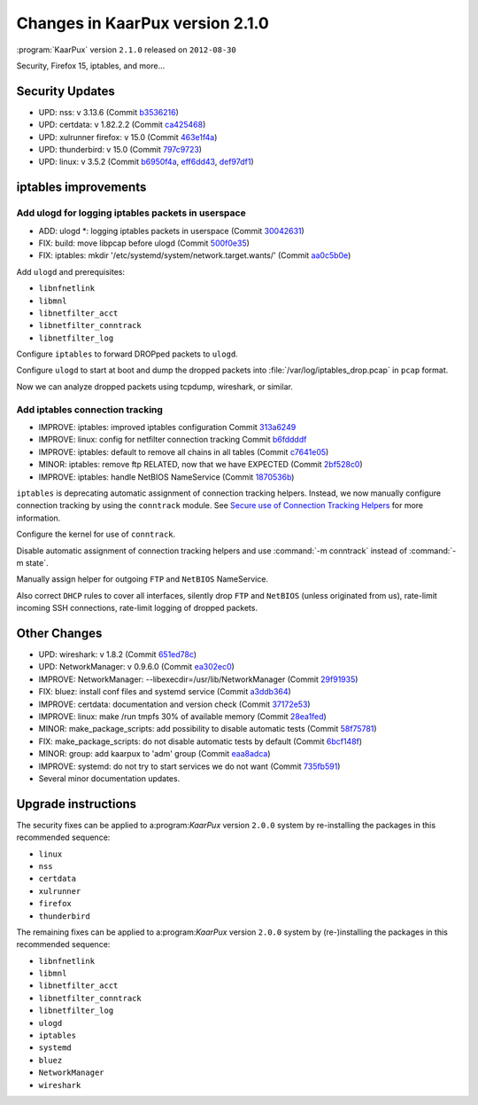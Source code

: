 .. 
   KaarPux: http://kaarpux.kaarposoft.dk
   Copyright (C) 2015: Henrik Kaare Poulsen
   License: http://kaarpux.kaarposoft.dk/license.html

.. _changes_2_1_0:


================================
Changes in KaarPux version 2.1.0
================================


:program:`KaarPux` version ``2.1.0`` released on ``2012-08-30``

Security, Firefox 15, iptables, and more...


Security Updates
################

- UPD: nss: v 3.13.6
  (Commit `b3536216 <http://sourceforge.net/p/kaarpux/code/ci/b35362168c4e67e23d88ebb4b822e5635c277697/>`_)

- UPD: certdata: v 1.82.2.2
  (Commit `ca425468 <http://sourceforge.net/p/kaarpux/code/ci/ca42546884967a86385e0ea5356313de22755e1b/>`_)

- UPD: xulrunner firefox: v 15.0
  (Commit `463e1f4a <http://sourceforge.net/p/kaarpux/code/ci/463e1f4a32dce114364985bbb7eb67e854344c9e/>`_)

- UPD: thunderbird: v 15.0
  (Commit `797c9723 <http://sourceforge.net/p/kaarpux/code/ci/797c9723207d97204c7edd3de2681bf2b3fcb4c1/>`_)

- UPD: linux: v 3.5.2
  (Commit `b6950f4a <http://sourceforge.net/p/kaarpux/code/ci/b6950f4a3bd5b1e03a56f7fbd72b76d71a00644a/>`_,
  `eff6dd43 <http://sourceforge.net/p/kaarpux/code/ci/eff6dd4341756de49fa61a8e0047741691bc4b22/>`_,
  `def97df1 <http://sourceforge.net/p/kaarpux/code/ci/def97df1672fd24305fc8ed8440c02f369ab41f5/>`_)


iptables improvements
#####################

Add ulogd for logging iptables packets in userspace
===================================================

- ADD: ulogd \*: logging iptables packets in userspace
  (Commit `30042631 <http://sourceforge.net/p/kaarpux/code/ci/3004263146c1236e2ae994d1302626489f1624ad/>`_)

- FIX: build: move libpcap before ulogd
  (Commit `500f0e35 <http://sourceforge.net/p/kaarpux/code/ci/500f0e352610570a504c159d41c2c0e384cc1e83/>`_)

- FIX: iptables: mkdir '/etc/systemd/system/network.target.wants/'
  (Commit `aa0c5b0e <http://sourceforge.net/p/kaarpux/code/ci/aa0c5b0e3e3aceb34b558d57062bf5c1998f2d99/>`_)

Add ``ulogd`` and prerequisites:

- ``libnfnetlink``

- ``libmnl``

- ``libnetfilter_acct``

- ``libnetfilter_conntrack``

- ``libnetfilter_log``

Configure ``iptables`` to forward DROPped packets to ``ulogd``.

Configure ``ulogd`` to start at boot and dump the dropped packets
into :file:`/var/log/iptables_drop.pcap`
in ``pcap`` format.

Now we can analyze dropped packets using tcpdump, wireshark, or similar.


Add iptables connection tracking
================================

- IMPROVE: iptables: improved iptables configuration
  Commit `313a6249 <http://sourceforge.net/p/kaarpux/code/ci/313a6249b7bb1b5bcff4c36ba73d753d405df752/>`_

- IMPROVE: linux: config for netfilter connection tracking
  Commit `b6fddddf <http://sourceforge.net/p/kaarpux/code/ci/b6fddddf9a05d4f966c5841ed45136eb304ed006/>`_

- IMPROVE: iptables: default to remove all chains in all tables
  (Commit `c7641e05 <http://sourceforge.net/p/kaarpux/code/ci/c7641e05b2c578ee4459ea433e31f0c2b43b0eb6/>`_)

- MINOR: iptables: remove ftp RELATED, now that we have EXPECTED
  (Commit `2bf528c0 <http://sourceforge.net/p/kaarpux/code/ci/2bf528c055b6f8a25169563df7a6812d32fcbcb8/>`_)

- IMPROVE: iptables: handle NetBIOS NameService
  (Commit `1870536b <http://sourceforge.net/p/kaarpux/code/ci/1870536b7469bbeccdc740babe923f0641616d8d/>`_)

``iptables`` is deprecating automatic assignment of connection tracking helpers.
Instead, we now manually configure connection tracking by using the ``conntrack`` module.
See `Secure use of Connection Tracking Helpers <https://home.regit.org/netfilter-en/secure-use-of-helpers/>`_
for more information.

Configure the kernel for use of ``conntrack``.

Disable automatic assignment of connection tracking helpers and use
:command:`-m conntrack` instead of :command:`-m state`.

Manually assign helper for outgoing ``FTP`` and ``NetBIOS`` NameService.

Also correct ``DHCP`` rules to cover all interfaces,
silently drop ``FTP`` and ``NetBIOS`` (unless originated from us),
rate-limit incoming SSH connections,
rate-limit logging of dropped packets.


Other Changes
#############

- UPD: wireshark: v 1.8.2
  (Commit `651ed78c <http://sourceforge.net/p/kaarpux/code/ci/651ed78c86fcbc00e453ff1fa734ebd6c55ca5d3/>`_)

- UPD: NetworkManager: v 0.9.6.0
  (Commit `ea302ec0 <http://sourceforge.net/p/kaarpux/code/ci/ea302ec0f029896d50404ae65b08987e5219398d/>`_)

- IMPROVE: NetworkManager: --libexecdir=/usr/lib/NetworkManager
  (Commit `29f91935 <http://sourceforge.net/p/kaarpux/code/ci/29f919359e134e3044d352309342972289fd98d0/>`_)

- FIX: bluez: install conf files and systemd service
  (Commit `a3ddb364 <http://sourceforge.net/p/kaarpux/code/ci/a3ddb36447a71453760847a9b5af10ca564aac10/>`_)

- IMPROVE: certdata: documentation and version check
  (Commit `37172e53 <http://sourceforge.net/p/kaarpux/code/ci/37172e5368f72d753dfbe14836058eac6a98889c/>`_)

- IMPROVE: linux: make /run tmpfs 30% of available memory
  (Commit `28ea1fed <http://sourceforge.net/p/kaarpux/code/ci/28ea1feda3f329d037ad06ee93d6db5c7e50799f/>`_)

- MINOR: make_package_scripts: add possibility to disable automatic tests
  (Commit `58f75781 <http://sourceforge.net/p/kaarpux/code/ci/58f7578157a047e71f2e56e12af79d954fbd52f0/>`_)

- FIX: make_package_scripts: do not disable automatic tests by default
  (Commit `6bcf148f <http://sourceforge.net/p/kaarpux/code/ci/6bcf148f3587ef10510bd2a4bbe33bd15aab9b9b/>`_)

- MINOR: group: add kaarpux to 'adm' group
  (Commit `eaa8adca <http://sourceforge.net/p/kaarpux/code/ci/eaa8adcaea837d66a47c0a418fabbf41e99f3aad/>`_)

- IMPROVE: systemd: do not try to start services we do not want
  (Commit `735fb591 <http://sourceforge.net/p/kaarpux/code/ci/735fb591ed917e6532b4fbae695a4822dacfdb61/>`_)

- Several minor documentation updates.


Upgrade instructions
####################

The security fixes can be applied to a:program:`KaarPux` version ``2.0.0`` system
by re-installing the packages in this recommended sequence:

- ``linux``

- ``nss``

- ``certdata``

- ``xulrunner``

- ``firefox``

- ``thunderbird``

The remaining fixes can be applied to a:program:`KaarPux` version ``2.0.0`` system
by (re-)installing the packages in this recommended sequence:

- ``libnfnetlink``

- ``libmnl``

- ``libnetfilter_acct``

- ``libnetfilter_conntrack``

- ``libnetfilter_log``

- ``ulogd``

- ``iptables``

- ``systemd``

- ``bluez``

- ``NetworkManager``

- ``wireshark``


